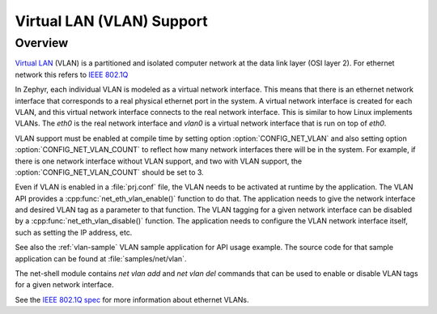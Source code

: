 .. _vlan-support:

Virtual LAN (VLAN) Support
##########################

Overview
********

`Virtual LAN <https://wikipedia.org/wiki/Virtual_LAN>`_ (VLAN) is a
partitioned and isolated computer network at the data link layer
(OSI layer 2). For ethernet network this refers to
`IEEE 802.1Q <https://en.wikipedia.org/wiki/IEEE_802.1Q>`_

In Zephyr, each individual VLAN is modeled as a virtual network interface.
This means that there is an ethernet network interface that corresponds to
a real physical ethernet port in the system. A virtual network interface is
created for each VLAN, and this virtual network interface connects to the
real network interface. This is similar to how Linux implements VLANs. The
*eth0* is the real network interface and *vlan0* is a virtual network interface
that is run on top of *eth0*.

VLAN support must be enabled at compile time by setting option
:option:`CONFIG_NET_VLAN` and also setting option
:option:`CONFIG_NET_VLAN_COUNT` to reflect how many network interfaces there
will be in the system.  For example, if there is one network interface without
VLAN support, and two with VLAN support, the :option:`CONFIG_NET_VLAN_COUNT`
should be set to 3.

Even if VLAN is enabled in a :file:`prj.conf` file, the VLAN needs to be
activated at runtime by the application. The VLAN API provides a
:cpp:func:`net_eth_vlan_enable()` function to do that. The application needs
to give the network interface and desired VLAN tag as a parameter to that
function. The VLAN tagging for a given network interface can be disabled by a
:cpp:func:`net_eth_vlan_disable()` function. The application needs to configure
the VLAN network interface itself, such as setting the IP address, etc.

See also the :ref:`vlan-sample` VLAN sample application for API usage
example. The source code for that sample application can be found at
:file:`samples/net/vlan`.

The net-shell module contains *net vlan add* and *net vlan del* commands
that can be used to enable or disable VLAN tags for a given network interface.

See the `IEEE 802.1Q spec`_ for more information about ethernet VLANs.

.. _IEEE 802.1Q spec: https://ieeexplore.ieee.org/document/6991462/
